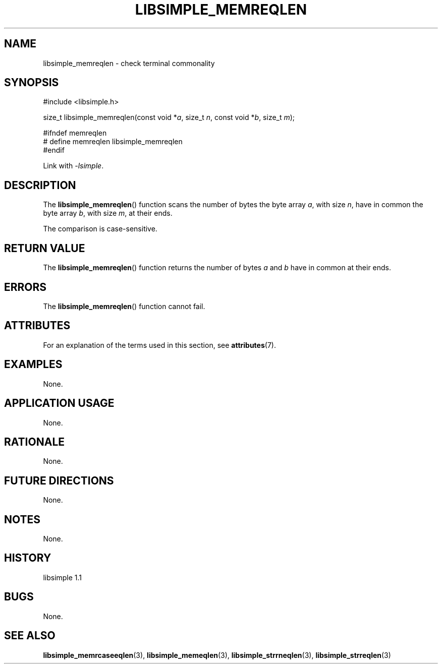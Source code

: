 .TH LIBSIMPLE_MEMREQLEN 3 libsimple
.SH NAME
libsimple_memreqlen \- check terminal commonality

.SH SYNOPSIS
.nf
#include <libsimple.h>

size_t libsimple_memreqlen(const void *\fIa\fP, size_t \fIn\fP, const void *\fIb\fP, size_t \fIm\fP);

#ifndef memreqlen
# define memreqlen libsimple_memreqlen
#endif
.fi
.PP
Link with
.IR \-lsimple .

.SH DESCRIPTION
The
.BR libsimple_memreqlen ()
function scans the number of bytes the byte array
.IR a ,
with size
.IR n ,
have in common the byte array
.IR b ,
with size
.IR m ,
at their ends.
.PP
The comparison is case-sensitive.

.SH RETURN VALUE
The
.BR libsimple_memreqlen ()
function returns the number of bytes
.I a
and
.I b
have in common at their ends.

.SH ERRORS
The
.BR libsimple_memreqlen ()
function cannot fail.

.SH ATTRIBUTES
For an explanation of the terms used in this section, see
.BR attributes (7).
.TS
allbox;
lb lb lb
l l l.
Interface	Attribute	Value
T{
.BR libsimple_memreqlen ()
T}	Thread safety	MT-Safe
T{
.BR libsimple_memreqlen ()
T}	Async-signal safety	AS-Safe
T{
.BR libsimple_memreqlen ()
T}	Async-cancel safety	AC-Safe
.TE

.SH EXAMPLES
None.

.SH APPLICATION USAGE
None.

.SH RATIONALE
None.

.SH FUTURE DIRECTIONS
None.

.SH NOTES
None.

.SH HISTORY
libsimple 1.1

.SH BUGS
None.

.SH SEE ALSO
.BR libsimple_memrcaseeqlen (3),
.BR libsimple_memeqlen (3),
.BR libsimple_strrneqlen (3),
.BR libsimple_strreqlen (3)
